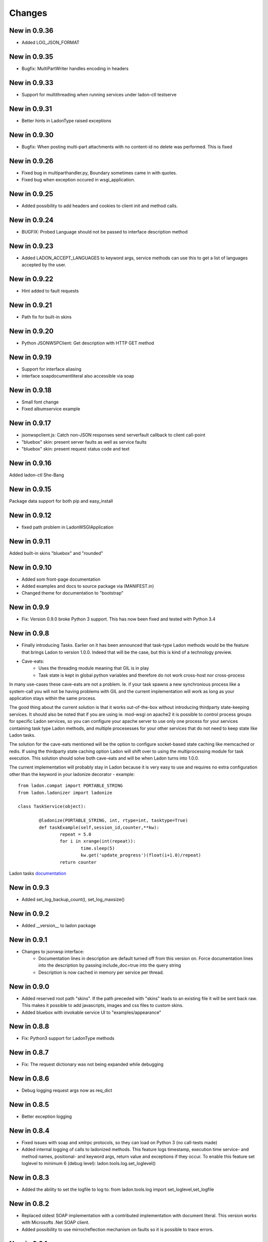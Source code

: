 Changes
=======
New in 0.9.36
-------------
* Added LOG_JSON_FORMAT

New in 0.9.35
-------------
* Bugfix: MultiPartWriter handles encoding in headers

New in 0.9.33
-------------
* Support for multithreading when running services under ladon-ctl testserve

New in 0.9.31
-------------
* Better hints in LadonType raised exceptions

New in 0.9.30
-------------
* Bugfix: When posting multi-part attachments with no content-id no delete was performed. This is fixed

New in 0.9.26
-------------
* Fixed bug in multiparthandler.py, Boundary sometimes came in with quotes.
* Fixed bug when exception occured in wsgi_application.

New in 0.9.25
-------------
* Added possibility to add headers and cookies to client init and method calls.

New in 0.9.24
-------------
* BUGFIX: Probed Language should not be passed to interface description method

New in 0.9.23
-------------
* Added LADON_ACCEPT_LANGUAGES to keyword args, service methods can use this to get a list of languages accepted by the user.

New in 0.9.22
-------------
* Hint added to fault requests

New in 0.9.21
-------------
* Path fix for built-in skins

New in 0.9.20
-------------
* Python JSONWSPClient: Get description with HTTP GET method

New in 0.9.19
-------------
- Support for interface aliasing
- interface soapdocumentliteral also accessible via soap

New in 0.9.18
-------------
- Small font change
- Fixed albumservice example

New in 0.9.17
-------------
- jsonwspclient.js: Catch non-JSON responses send serverfault callback to client call-point
- "bluebox" skin: present server faults as well as service faults
- "bluebox" skin: present request status code and text

New in 0.9.16
-------------
Added ladon-ctl She-Bang

New in 0.9.15
-------------
Package data support for both pip and easy_install

New in 0.9.12
-------------
- fixed path problem in LadonWSGIApplication

New in 0.9.11
-------------
Added built-in skins "bluebox" and "rounded"

New in 0.9.10
-------------
- Added som front-page documentation
- Added examples and docs to source package via (MANIFEST.in)
- Changed theme for documentation to "bootstrap"

New in 0.9.9
------------
- Fix: Version 0.9.0 broke Python 3 support. This has now been fixed and tested with Python 3.4

New in 0.9.8
------------
- Finally introducing Tasks. Earlier on it has been announced that task-type Ladon methods would be the
  feature that brings Ladon to version 1.0.0. Indeed that will be the case, but this is kind of a technology
  preview.
- Cave-eats:
	- Uses the threading module meaning that GIL is in play
	- Task state is kept in global python variables and therefore do not work cross-host nor cross-process

In many use-cases these cave-eats are not a problem. Ie. if your task spawns a new synchronious process
like a system-call you will not be having problems with GIL and the current implementation will work as
long as your application stays within the same process.

The good thing about the current solution is that it works out-of-the-box without introducing thirdparty
state-keeping services. It should also be noted that if you are using ie. mod-wsgi on apache2 it is
possible to control process groups for specific Ladon services, so you can configure your apache server
to use only one process for your services containing task type Ladon methods, and multiple procesesses for
your other services that do not need to keep state like Ladon tasks.

The solution for the cave-eats mentioned will be the option to configure socket-based state caching like
memcached or redis. If using the thirdparty state caching option Ladon will shift over to using the
multiprocessing module for task execution. This solution should solve both cave-eats and will be when
Ladon turns into 1.0.0.

The current implementation will probably stay in Ladon because it is very easy to use and requires no
extra configuration other than the keyword in your ladonize decorator - example::

	from ladon.compat import PORTABLE_STRING
	from ladon.ladonizer import ladonize

	class TaskService(object):

		@ladonize(PORTABLE_STRING, int, rtype=int, tasktype=True)
		def taskExample(self,session_id,counter,**kw):
			repeat = 5.0
			for i in xrange(int(repeat)):
				time.sleep(5)
				kw.get('update_progress')(float(i+1.0)/repeat)
			return counter

Ladon tasks `documentation`_

.. _Documentation: https://pythonhosted.org/ladon/tasks.html

New in 0.9.3
------------
- Added set_log_backup_count(), set_log_maxsize()


New in 0.9.2
------------
- Added __version__ to ladon package

New in 0.9.1
------------
- Changes to jsonwsp interface:
	- Documentation lines in description are default turned off from this version on.
	  Force documentation lines into the description by passing include_doc=true into the query string
	- Description is now cached in memory per service per thread.

New in 0.9.0
------------
- Added reserved root path  "skins". If the path preceded with "skins" leads to an existing file it will be
  sent back raw. This makes it possible to add javascripts, images and css files to custom skins.
- Added bluebox with invokable service UI to "examples/appearance"

New in 0.8.8
------------
- Fix: Python3 support for LadonType methods

New in 0.8.7
------------
- Fix: The request dictionary was not being expanded while debugging

New in 0.8.6
------------
- Debug logging request args now as req_dict

New in 0.8.5
------------
- Better exception logging

New in 0.8.4
------------
- Fixed issues with soap and xmlrpc protocols, so they can load on Python 3 (no call-tests made)
- Added internal logging of calls to ladonized methods. This feature logs timestamp, execution time
  service- and method names, positional- and keyword args, return value and exceptions if they occur.
  To enable this feature set loglevel to minimum 6 (debug level): ladon.tools.log.set_loglevel()

New in 0.8.3
------------
- Added the ability to set the logfile to log to: from ladon.tools.log import set_loglevel,set_logfile

New in 0.8.2
------------
- Replaced oldest SOAP implementation with a contributed implementation with document literal. This version works
  with Microsofts .Net SOAP client.
- Added possibility to use mirror/reflection mechanism on faults so it is possible to trace errors.

New in 0.8.1
------------
- Added reflection to fault response objects so it is possible to trace faults back to specific requests

New in 0.8.0
------------
- Added the optional key to method params info in JSONWSP/description. It was somehow removed during previous update.

New in 0.7.9
------------
- Argument default values added to the JSONWSP/description

New in 0.7.7
------------
- possibility to add styles globally by adding css-files in a folder called "skins" which should be found in your Ladon path
	- Add extra styles for the catalog page: skins/catalog-extra.css
	- Add extra styls for service pages: skins/service-extra.css
- Fixed a problem with service class doc. All lines in the class documentation were stripped making it impossible to write reStructuredText directives. now using inspect.cleandoc()


New in 0.7.6
------------
- wsgi_application now responds to @publisher keyword for service and parameter documentation
- JSONWSPClient: Added the ability to add request headers manually via member dict JSONWSPClient.extra_headers

New in 0.7.3
------------
- Added service-wide logging fascilities via LadonWSGIApplication's constructor. Preliminary log levels are:
	- ladon.server.NO_LOGGING = 0
	- ladon.server.LOG_REQUEST_ACCESS = 1
	- ladon.server.LOG_REQUEST_DICT = 2
	- ladon.server.LOG_RESPONSE_DICT = 4
	- ladon.server.LOG_EXECUTION_TIME = 8

New in 0.7.2
------------
- Added the possibility to use choose between different publishing types when writing
  inline documentation for the online API documentation. Possible publishers are "raw",
  "pre" and "docutils" - Example::

	@ladonize([PORTABLE_STRING], rtype=[File])
	def download(self,names):
		"""
		@publisher: docutils
		
		- Test
		- Test 2
		
		+------------+------------+-----------+ 
		| Header 1   | Header 2   | Header 3  | 
		+============+============+===========+ 
		| body row 1 | column 2   | column 3  | 
		+------------+------------+-----------+ 
		| body row 2 | Cells may span columns.| 
		+------------+------------+-----------+ 
		| body row 3 | Cells may  | - Cells   | 
		+------------+ span rows. | - contain | 
		| body row 4 |            | - blocks. | 
		+------------+------------+-----------+
		
		Kode eksempel::
			
			def test(self):
				print "oijfwe"
		
		

		Download multiple files at once. For each name in the <b>names</b> the service
		attempts to find a file in service/upload that matches it. If a name does not
		have a matching file it is ignored.
		
		@param names: A list of the file names
		@rtype: Returns a list of File objects
		"""
		global upload_dir
		response = []
		for name in names:
			f = File()
			f.name = name
			f.data = attachment(open(join(upload_dir,name),'rb'))
			response += [f]
		return response

New in 0.7.1
------------
Fixed bug 974655
Added via proxy feature to the Python jsonwsp client

New in 0.7.0
------------
Fixed bugs 926442 and 926445

New in 0.6.7
------------
- Attribute filtering is a new feature that allows the service developer to define functions
  that can be triggered before and after a service method has been executed. `Filter functions`_
  can be used to validate or modify attribute values.

.. _Filter functions: http://packages.python.org/ladon/ladontype.html#reuse-code-for-dictionary-type-definition

New in 0.6.6
------------
- New dictionary based type-definition for LadonType attributes. Until version 0.6.6 all
  LadonType attributes had to reference a type or list of type directly. With dictionary type
  definitions it is possible for the service developer to pass more detailed properties about
  attributes, like documentation lines, default value or whether it is nullable (None) or not.
  Old-style LadonType attribute definitions are still valid and therefore this change offers
  backwards compatability. The integration of nullable is built into the soap and jsonwsp
  interfaces. Example::

	class Person(LadonType):
		username = PORTABLE_BYTES     # old-style
		groups = [ PORTABLE_BYTES ]
		mobile = {                    # new-style
			'type': PORTABLE_BYTES,
			'nullable': True,
			'doc': "User's mobile number." }
		valid_user = {
			'type': bool,
			'nullable': False,
			'default': False,
			'doc': ['Is user valid.','If not given, the user is invalid.'] }

New in 0.6.5
------------
- Fault handling finally implemented. interfaces must now implement a FaultHandler inheriting
  the BaseFaultHandler class. Fault handlers have been implemented for both SOAP and JSONWSP
  interfaces.
  All exceptions that occure under method invocation are caught by Ladon's dispatcher and
  sent to the interface fault handler. Use ServerFault or ClientFault exceptions implemented in
  ladon.exceptions.service to raise either a server fault or to blame a fault on the client.
  Other exceptions that might occure under service method invocation are viewed as unmanaged
  Server Faults, and converted to such by the dispatcher.

- New attachment reference format cidx:<index>. This format let's the client post request that
  have references to attachment parts by index rather than Content-Id.

New in 0.6.4
------------
- JSONWSPClient __init__(description=None,url=None) takes description url as first argument or
  keyword "description". A new keyword argument "url" can be passed instead of description if
  the jsonwsp API is known. The tradeoff of using the url is that there are not created any
  placeholder methods on the JSONWSPClient object, instead you must call methods via the
  call_method() method.
- CustomResponse - Ladon now offers the ability to define custom response on specified methods.
  For instance you can make Ladon respond with a browser download response on a specific service
  method. Example::

	class HTTPAttachmentResponse(CustomResponse):
		def __init__(self,fileobj,filename,filesize,blocksize=4096):
			self.fileobj = fileobj
			self.filename = filename
			self.filesize = filesize
			self.blocksize = blocksize
		
		def response_headers(self):
			# TODO: Handle encodings for filenames
			return [
				('Content-Disposition','attachment; filename="%s"' % self.filename.encode('utf-8')),
				('Content-Type','application/force-download'),
				('Content-Length',str(self.filesize))]
		
		def response_data(self):
			return iter(lambda: self.fileobj.read(self.blocksize), '')

- Bug 852234 - Removed nillable and minOccurs attributes from SOAP part elements.
- Bug 861193 - Removed '_' to '-' conversion for complexType elements.
- Bug 884431 - Fixed boolean type on SOAP response objects.

New in 0.6.3
------------
- Nicer query-string handling in wsgi_application.py
- API Browser templates use a form with GET-request to change skins
  rather than the SELECT's onchange.
- Added proper HTTP return code and Accept value for empty requests to
  service interfaces
- Fixed POST conversion of dashes to underscores in SOAP requests

New in 0.6.2
------------
- Bug 831553 - Better probing for incomming client URI's
- Question 168374 - Completely rewrite of the SOAPRequestHandler, 
  fixing a yet unreported bug with arrays and introducing support
  for incomming prettyfied XML.

New in 0.6.1
------------
- The major enhancement is support for attachments in the Ladon framework. Read more
  about Ladon attachments on: `Server attachments`_
- JSON-WSP Client has built-in support for attachments: `Client attachments`_
- JSON-WSP Client supports Python 3
- New default skin for the `API browser`_
- Support for `custom skinning`_
- Better Python 3 support in general
- ladonctl subcommand "serve" altered to "testserve"
- Bug fixes: 808331, 821923

.. _Server attachments: http://ladonize.org/index.php/Ladon_Attachments
.. _Client attachments: http://ladonize.org/index.php/Ladon_Attachments#Send_and_recieve_attachments_using_Ladon.27s_JSON-WSP_client
.. _API browser: http://ladonize.org/python-demos/AlbumService
.. _custom skinning: http://ladonize.org/index.php/Ladon_Custom_Skins

New in 0.5.1
------------
- Added cross-version compatible ladon-ctl shell script. This script will have
  several sub-commands over time. The first and only command is "serve" to
  quickly test one or more service modules.

New in 0.5.0
------------
- Experimental Python 3 support
- Dropped Cheetah in favor of jinja2 due to lack of Python 3 support in Cheetah
- Added compat module that handles python 2/3 compatability issues for types
- Added unittests for string integrity

New in 0.4.8
------------
- Added types to the browser based service navigation interface

New in 0.4.7
------------
- Service Navigation: Better browser navigation for services. New features
  are full service documentation with CSS-styled browsable interface.
  
- Much more documentation

New in 0.4.6
------------
- Added export_dict to the dispatcher. Values from this dict will be exported
  to ladonized methods if they have \*\*kw at the end of their parameter list.
  By default the LadonWSGIApplication will export WSGI's environ.
- Much more documentation

New in 0.4.5
------------
- Moved jsonwspclient.py into the ladon package in subpackage clients::

	from ladon.clients.jsonwsp import JSONWSPClient

New in 0.4.4
------------
- Removed old-style method invoking from the jsonwspclient javascript client
- Added a JSON-WSP python client: misc/jsonwsp/jsonwspclient.py. The client
  can be integrated into other python modules using the JSONWSPClient class,
  but it can also be run as a shell command.

New in 0.4.3
------------
- New feature called mirror/reflection especially designed for asynchronious
  client/server communication to keep track on the client which responses
  belongs to which requests. For example a request ID can be mirrored by the
  server and reflected back to the client, so it is possible to map many
  simultaneously incomming responses that are handled by the same function.
- Ladon documentation for the dispatcher

New in 0.4.2
------------
- Fixed bug that made incomming booleans always resolve to True
- Ladon documentation for collection and typeconverter

New in 0.4.1
------------
- Added LGPL License.txt in the root of the project
- Ladon documentation for ladonize

New in 0.3.7
------------
- jsonwsp.spec file added to the repository.
- jsonwsp description specification very near 1.0
- Bug-fix in wsgi_application.py charset detection moved to the first action
  when a request is recieved.
- Added jsonwsp javascript client that can parse jsonwsp/description objects
  and invoke methods on services as function calls.

New in 0.3.6
------------
- jsonrpc interface renamed to jsonwsp, short for JSON Web Service Protocol.
  This was decided to prevent confusing whether Ladon's json-based protocol
  supports the json-rpc specified in at: http://json-rpc.org/. Ladon's json-
  based protocol is clearly inspired by json-rpc, but is not the same.

- jsonwsp response, request and description formats has been altered to contain
  'type' and 'version' values.
